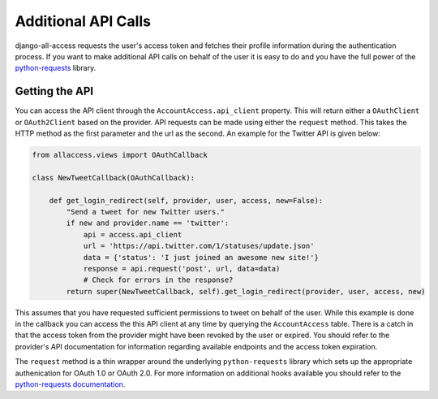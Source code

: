 Additional API Calls
====================================

django-all-access requests the user's access token and fetches their profile information
during the authentication process. If you want to make additional API calls on behalf
of the user it is easy to do and you have the full power of the 
`python-requests <http://docs.python-requests.org/>`_ library.


Getting the API
----------------------

You can access the API client through the ``AccountAccess.api_client`` property.
This will return either a ``OAuthClient`` or ``OAuth2Client`` based on the
provider. API requests can be made using either the ``request`` method. This takes
the HTTP method as the first parameter and the url as the second. An example for the
Twitter API is given below:

.. code-block:: python

    from allaccess.views import OAuthCallback

    class NewTweetCallback(OAuthCallback):

        def get_login_redirect(self, provider, user, access, new=False):
            "Send a tweet for new Twitter users."
            if new and provider.name == 'twitter':
                api = access.api_client
                url = 'https://api.twitter.com/1/statuses/update.json'
                data = {'status': 'I just joined an awesome new site!'}
                response = api.request('post', url, data=data)
                # Check for errors in the response?
            return super(NewTweetCallback, self).get_login_redirect(provider, user, access, new)

This assumes that you have requested sufficient permissions to tweet on behalf of the
user. While this example is done in the callback you can access the this API client at
any time by querying the ``AccountAccess`` table. There is a catch in that the 
access token from the provider might have been revoked by the user or expired. 
You should refer to the provider's API documentation for information regarding 
available endpoints and the access token expiration.

The ``request`` method is a thin wrapper around the underlying ``python-requests``
library which sets up the appropriate authenication for OAuth 1.0 or OAuth 2.0. For
more information on additional hooks available you should refer to the `python-requests
documentation <http://docs.python-requests.org/en/latest/api/#requests.request>`_.
